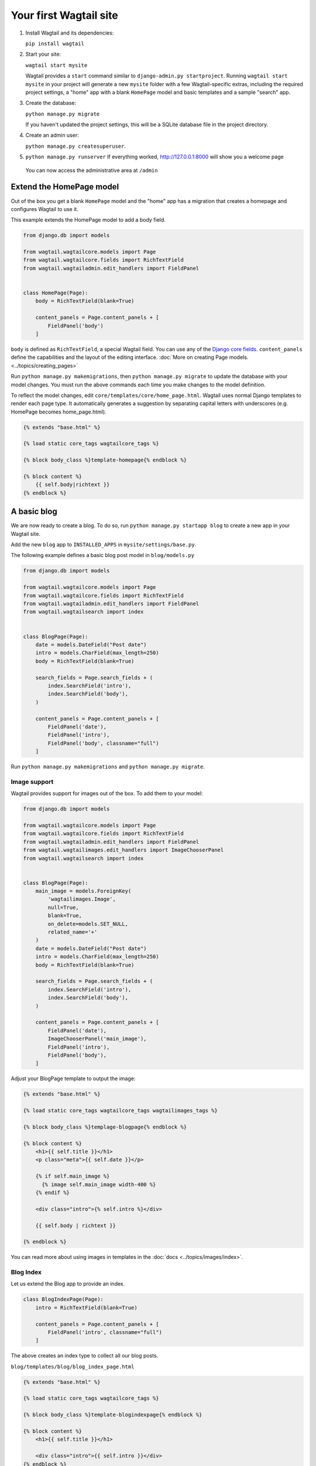 Your first Wagtail site
=======================

1. Install Wagtail and its dependencies:

   ``pip install wagtail``

2. Start your site:

   ``wagtail start mysite``

   Wagtail provides a ``start`` command similar to
   ``django-admin.py startproject``. Running ``wagtail start mysite`` in
   your project will generate a new ``mysite`` folder with a few
   Wagtail-specific extras, including the required project settings, a
   "home" app with a blank ``HomePage`` model and basic templates and a sample
   "search" app.

3. Create the database:

   ``python manage.py migrate``

   If you haven't updated the project settings, this will be a SQLite
   database file in the project directory.

4. Create an admin user:

   ``python manage.py createsuperuser``.

5. ``python manage.py runserver`` If everything worked,
   http://127.0.0.1:8000 will show you a welcome page

   .. figure:: ../_static/images/tutorial/tutorial_1.png
      :alt: Wagtail welcome message

   You can now access the administrative area at ``/admin``

   .. figure:: ../_static/images/tutorial/tutorial_2.png
      :alt: Administrative screen

Extend the HomePage model
-------------------------

Out of the box you get a blank ``HomePage`` model and the "home" app has a
migration that creates a homepage and configures Wagtail to use it.

This example extends the HomePage model to add a body field.

.. code:: python

    from django.db import models

    from wagtail.wagtailcore.models import Page
    from wagtail.wagtailcore.fields import RichTextField
    from wagtail.wagtailadmin.edit_handlers import FieldPanel


    class HomePage(Page):
        body = RichTextField(blank=True)

        content_panels = Page.content_panels + [
            FieldPanel('body')
        ]

``body`` is defined as ``RichTextField``, a special Wagtail field. You
can use any of the `Django core fields <https://docs.djangoproject.com/en/1.8/ref/models/fields/>`__. ``content_panels`` define the
capabilities and the layout of the editing interface. :doc:`More on creating Page models. <../topics/creating_pages>`


Run ``python manage.py makemigrations``, then
``python manage.py migrate`` to update the database with your model
changes. You must run the above commands each time you make changes to
the model definition.

To reflect the model changes, edit
``core/templates/core/home_page.html``. Wagtail uses normal Django
templates to render each page type. It automatically generates a
suggestion by separating capital letters with underscores (e.g. HomePage
becomes home\_page.html).

.. code:: html+django

    {% extends "base.html" %}

    {% load static core_tags wagtailcore_tags %}

    {% block body_class %}template-homepage{% endblock %}

    {% block content %}
        {{ self.body|richtext }}
    {% endblock %}

.. figure:: ../_static/images/tutorial/tutorial_3.png
   :alt: Updated homepage

A basic blog
------------

We are now ready to create a blog. To do so, run
``python manage.py startapp blog`` to create a new app in your Wagtail site.

Add the new ``blog`` app to ``INSTALLED_APPS`` in ``mysite/settings/base.py``.

The following example defines a basic blog post model in ``blog/models.py``

.. code:: python

    from django.db import models

    from wagtail.wagtailcore.models import Page
    from wagtail.wagtailcore.fields import RichTextField
    from wagtail.wagtailadmin.edit_handlers import FieldPanel
    from wagtail.wagtailsearch import index


    class BlogPage(Page):
        date = models.DateField("Post date")
        intro = models.CharField(max_length=250)
        body = RichTextField(blank=True)

        search_fields = Page.search_fields + (
            index.SearchField('intro'),
            index.SearchField('body'),
        )

        content_panels = Page.content_panels + [
            FieldPanel('date'),
            FieldPanel('intro'),
            FieldPanel('body', classname="full")
        ]

Run ``python manage.py makemigrations`` and ``python manage.py migrate``.

.. figure:: ../_static/images/tutorial/tutorial_4.png
   :alt: Create page screen

.. figure:: ../_static/images/tutorial/tutorial_5.png
   :alt: Page edit screen

Image support
~~~~~~~~~~~~~

Wagtail provides support for images out of the box. To add them to your
model:

.. code:: python

    from django.db import models

    from wagtail.wagtailcore.models import Page
    from wagtail.wagtailcore.fields import RichTextField
    from wagtail.wagtailadmin.edit_handlers import FieldPanel
    from wagtail.wagtailimages.edit_handlers import ImageChooserPanel
    from wagtail.wagtailsearch import index


    class BlogPage(Page):
        main_image = models.ForeignKey(
            'wagtailimages.Image',
            null=True,
            blank=True,
            on_delete=models.SET_NULL,
            related_name='+'
        )
        date = models.DateField("Post date")
        intro = models.CharField(max_length=250)
        body = RichTextField(blank=True)

        search_fields = Page.search_fields + (
            index.SearchField('intro'),
            index.SearchField('body'),
        )

        content_panels = Page.content_panels + [
            FieldPanel('date'),
            ImageChooserPanel('main_image'),
            FieldPanel('intro'),
            FieldPanel('body'),
        ]

Adjust your BlogPage template to output the image:

.. code:: html+django

    {% extends "base.html" %}

    {% load static core_tags wagtailcore_tags wagtailimages_tags %}

    {% block body_class %}templage-blogpage{% endblock %}

    {% block content %}
        <h1>{{ self.title }}</h1>
        <p class="meta">{{ self.date }}</p>

        {% if self.main_image %}
          {% image self.main_image width-400 %}
        {% endif %}

        <div class="intro">{% self.intro %}</div>

        {{ self.body | richtext }}

    {% endblock %}

.. figure:: ../_static/images/tutorial/tutorial_6.png
   :alt: A blog post sample

You can read more about using images in templates in the
:doc:`docs <../topics/images/index>`.

Blog Index
~~~~~~~~~~

Let us extend the Blog app to provide an index.

.. code:: python

    class BlogIndexPage(Page):
        intro = RichTextField(blank=True)

        content_panels = Page.content_panels + [
            FieldPanel('intro', classname="full")
        ]

The above creates an index type to collect all our blog posts.

``blog/templates/blog/blog_index_page.html``

.. code:: html+django

    {% extends "base.html" %}

    {% load static core_tags wagtailcore_tags %}

    {% block body_class %}template-blogindexpage{% endblock %}

    {% block content %}
        <h1>{{ self.title }}</h1>

        <div class="intro">{{ self.intro }}</div>
    {% endblock %}

Related items
~~~~~~~~~~~~~

Let's extend the BlogIndexPage to add related links. The related links
can be BlogPages or external links. Change ``blog/models.py`` to

.. code:: python

    from django.db import models

    from modelcluster.fields import ParentalKey

    from wagtail.wagtailcore.models import Page, Orderable
    from wagtail.wagtailcore.fields import RichTextField
    from wagtail.wagtailadmin.edit_handlers import (FieldPanel,
                                                    InlinePanel,
                                                    MultiFieldPanel,
                                                    PageChooserPanel)
    from wagtail.wagtailimages.edit_handlers import ImageChooserPanel
    from wagtail.wagtailsearch import index


    # ...

    class LinkFields(models.Model):
        link_external = models.URLField("External link", blank=True)
        link_page = models.ForeignKey(
            'wagtailcore.Page',
            null=True,
            blank=True,
            related_name='+'
        )

        @property
        def link(self):
            if self.link_page:
                return self.link_page.url
            else:
                return self.link_external

        panels = [
            FieldPanel('link_external'),
            PageChooserPanel('link_page'),
        ]

        class Meta:
            abstract = True


    # Related links
    class RelatedLink(LinkFields):
        title = models.CharField(max_length=255, help_text="Link title")

        panels = [
            FieldPanel('title'),
            MultiFieldPanel(LinkFields.panels, "Link"),
        ]

        class Meta:
            abstract = True


    class BlogIndexRelatedLink(Orderable, RelatedLink):
        page = ParentalKey('BlogIndexPage', related_name='related_links')


    class BlogIndexPage(Page):
        intro = RichTextField(blank=True)

        content_panels = Page.content_panels + [
            InlinePanel('related_links', label="Related links"),
        ]

.. figure:: ../_static/images/tutorial/tutorial_7.png
   :alt: Blog index edit screen

Extend ``blog_index_page.html`` to show related items

.. code:: html+django

    {% extends "base.html" %}

    {% load static core_tags wagtailcore_tags %}

    {% block body_class %}template-blogindexpage{% endblock %}

    {% block content %}
        <h1>{{ self.title }}</h1>

        <div class="intro">{{ self.intro }}</div>

        {% if self.related_links.all %}
            <ul>
                {% for item in self.related_links.all %}
                    <li><a href="{{ item.link }}">{{ item.title }}</a></li>
                {% endfor %}
            </ul>
        {% endif %}
    {% endblock %}

You now have a fully working blog with featured blog posts.

.. figure:: ../_static/images/tutorial/tutorial_8.png
   :alt: Barebones blog index

Where next
----------

-  Read the Wagtail :doc:`topics <../topics/index>` and :doc:`reference <../reference/index>` documentation
-  Learn how to implement :doc:`StreamField <../topics/streamfield>` for freeform page content
-  Browse through the :doc:`advanced topics <../advanced_topics/index>` section and read :doc:`third-party tutorials <../advanced_topics/third_party_tutorials>`
